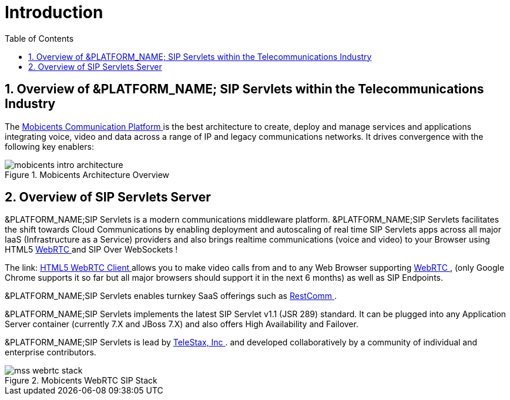 [[_ittsss_introduction_to_the_sip_servlets_server]]
= Introduction
:doctype: book
:sectnums:
:toc: left
:icons: font
:experimental:
:sourcedir: .

== Overview of &PLATFORM_NAME; SIP Servlets within the Telecommunications Industry

The http://www.mobicents.org/[ Mobicents Communication Platform ] is the best architecture to create, deploy and manage services and applications integrating voice, video and data across a range of IP and legacy communications networks.
It drives convergence with the following key enablers: 



.Mobicents Architecture Overview
image::images/mobicents_intro_architecture.png[]


== Overview of SIP Servlets Server

&PLATFORM_NAME;SIP Servlets is a modern communications middleware platform. &PLATFORM_NAME;SIP Servlets facilitates the shift towards Cloud Communications by enabling deployment and autoscaling of real time SIP Servlets apps across all major IaaS (Infrastructure as a Service) providers and also brings realtime communications (voice and video) to your Browser using HTML5 http://www.webrtc.org/[WebRTC ] and SIP Over WebSockets !  

The link: http://code.google.com/p/sipservlets/wiki/HTML5WebRTCVideoApplication[  HTML5 WebRTC Client ]allows you to make video calls from and to any Web Browser supporting http://www.webrtc.org/[WebRTC ] , (only Google Chrome supports it so far but all major browsers should support it in the next 6 months) as well as SIP Endpoints. 

&PLATFORM_NAME;SIP Servlets enables turnkey SaaS offerings such as http://www.restcomm.org/[ RestComm ]. 

&PLATFORM_NAME;SIP Servlets implements the latest SIP Servlet v1.1 (JSR 289) standard.
It can be plugged into any Application Server container (currently 7.X and JBoss 7.X) and also offers High Availability and Failover. 

&PLATFORM_NAME;SIP Servlets is lead by http://www.telestax.com/[TeleStax, Inc ].
and developed collaboratively by a community of individual and enterprise contributors.
 



.Mobicents WebRTC SIP Stack
image::images/mss_webrtc_stack.png[]
